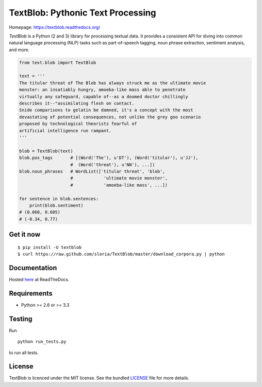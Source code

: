 
TextBlob: Pythonic Text Processing
==================================

.. image:: https://travis-ci.org/sloria/TextBlob.png
    :target: https://travis-ci.org/sloria/TextBlob
    :alt: Travis-CI

.. image:: https://pypip.in/d/textblob/badge.png
    :target: https://crate.io/packages/textblob/
    :alt: Number of PyPI downloads


Homepage: `https://textblob.readthedocs.org/ <https://textblob.readthedocs.org/>`_

`TextBlob` is a Python (2 and 3) library for processing textual data. It provides a consistent API for diving into common natural language processing (NLP) tasks such as part-of-speech tagging, noun phrase extraction, sentiment analysis, and more.


.. code-block:: python

    from text.blob import TextBlob

    text = '''
    The titular threat of The Blob has always struck me as the ultimate movie
    monster: an insatiably hungry, amoeba-like mass able to penetrate
    virtually any safeguard, capable of--as a doomed doctor chillingly
    describes it--"assimilating flesh on contact.
    Snide comparisons to gelatin be damned, it's a concept with the most
    devastating of potential consequences, not unlike the grey goo scenario
    proposed by technological theorists fearful of
    artificial intelligence run rampant.
    '''

    blob = TextBlob(text)
    blob.pos_tags       # [(Word('The'), u'DT'), (Word('titular'), u'JJ'),
                        #  (Word('threat'), u'NN'), ...])
    blob.noun_phrases   # WordList(['titular threat', 'blob',
                        #            'ultimate movie monster',
                        #            'amoeba-like mass', ...])

    for sentence in blob.sentences:
        print(blob.sentiment)
    # (0.060, 0.605)
    # (-0.34, 0.77)

Get it now
----------
::

    $ pip install -U textblob
    $ curl https://raw.github.com/sloria/TextBlob/master/download_corpora.py | python


Documentation
-------------

Hosted `here <https://textblob.readthedocs.org/>`_ at ReadTheDocs.

Requirements
------------

- Python >= 2.6 or >= 3.3


Testing
-------
Run ::

    python run_tests.py

to run all tests.

License
-------

TextBlob is licenced under the MIT license. See the bundled `LICENSE <https://github.com/sloria/TextBlob/blob/master/LICENSE>`_ file for more details.

.. _pattern: http://www.clips.ua.ac.be/pattern
.. _NLTK: http://nltk.org/